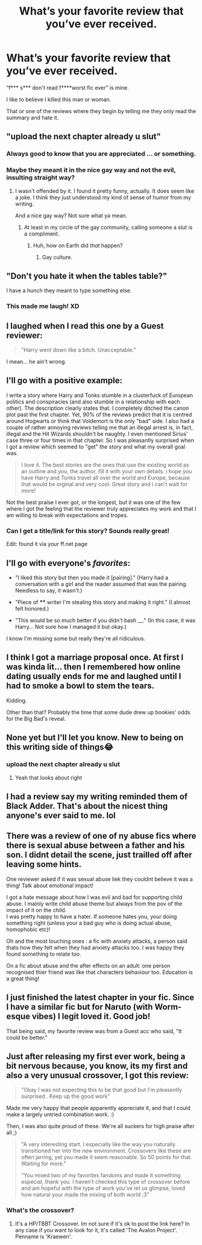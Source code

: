 #+TITLE: What’s your favorite review that you’ve ever received.

* What’s your favorite review that you’ve ever received.
:PROPERTIES:
:Author: Wu_Gang
:Score: 42
:DateUnix: 1528935594.0
:DateShort: 2018-Jun-14
:FlairText: Discussion
:END:
“f*** s*** don't read f****worst fic ever” is mine.

I like to believe I killed this man or woman.

That or one of the reviews where they begin by telling me they only read the summary and hate it.


** "upload the next chapter already u slut"
:PROPERTIES:
:Author: AutumnSouls
:Score: 91
:DateUnix: 1528936697.0
:DateShort: 2018-Jun-14
:END:

*** Always good to know that you are appreciated ... or something.
:PROPERTIES:
:Author: dotike
:Score: 5
:DateUnix: 1528987742.0
:DateShort: 2018-Jun-14
:END:


*** Maybe they meant it in the nice gay way and not the evil, insulting straight way?
:PROPERTIES:
:Score: 3
:DateUnix: 1529038909.0
:DateShort: 2018-Jun-15
:END:

**** I wasn't offended by it. I found it pretty funny, actually. It does seem like a joke. I think they just understood my kind of sense of humor from my writing.

And a nice gay way? Not sure what ya mean.
:PROPERTIES:
:Author: AutumnSouls
:Score: 5
:DateUnix: 1529039167.0
:DateShort: 2018-Jun-15
:END:

***** At least in my circle of the gay community, calling someone a slut is a compliment.
:PROPERTIES:
:Score: 2
:DateUnix: 1529039207.0
:DateShort: 2018-Jun-15
:END:

****** Huh, how on Earth did /that/ happen?
:PROPERTIES:
:Author: Achille-Talon
:Score: 1
:DateUnix: 1529140566.0
:DateShort: 2018-Jun-16
:END:

******* Gay culture.
:PROPERTIES:
:Score: 2
:DateUnix: 1529143524.0
:DateShort: 2018-Jun-16
:END:


** "Don't you hate it when the tables table?"

I have a hunch they meant to type something else.
:PROPERTIES:
:Author: Skeletickles
:Score: 18
:DateUnix: 1528963185.0
:DateShort: 2018-Jun-14
:END:

*** This made me laugh! XD
:PROPERTIES:
:Author: afrose9797
:Score: 1
:DateUnix: 1528992165.0
:DateShort: 2018-Jun-14
:END:


** I laughed when I read this one by a Guest reviewer:

#+begin_quote
  "Harry went down like a bitch. Unacceptable."
#+end_quote

I mean... he ain't wrong.
:PROPERTIES:
:Author: UndeadBBQ
:Score: 15
:DateUnix: 1528971685.0
:DateShort: 2018-Jun-14
:END:


** I'll go with a positive example:

I write a story where Harry and Tonks stumble in a clusterfuck of European politics and conspiracies (and also stumble in a relationship with each other). The description clearly states that. I completely ditched the canon plot past the first chapter. Yet, 90% of the reviews predict that it is centred around Hogwarts or think that Voldemort is the only "bad" side. I also had a couple of rather annoying reviews telling me that an illegal arrest is, in fact, illegal and the Hit Wizards shouldn't be naughty. I even mentioned Sirius' case three or four times in that chapter. So I was pleasantly surprised when I got a review which seemed to "get" the story and what my overall goal was.

#+begin_quote
  I love it. The best stories are the ones that use the existing world as an outline and you, the author, fill it with your own details. i hope you have Harry and Tonks travel all over the world and Europe, because that would be orginal and very cool. Great story and i can't wait for more!
#+end_quote

Not the best praise I ever got, or the longest, but it was one of the few where I got the feeling that the reviewer truly appreciates my work and that I am willing to break with expectations and tropes.
:PROPERTIES:
:Author: Hellstrike
:Score: 15
:DateUnix: 1528940057.0
:DateShort: 2018-Jun-14
:END:

*** Can I get a title/link for this story? Sounds really great!

Edit: found it via your ff.net page
:PROPERTIES:
:Author: PerkaMern
:Score: 1
:DateUnix: 1528958883.0
:DateShort: 2018-Jun-14
:END:


** I'll go with everyone's /favorites/:

- "I liked this story but then you made it [pairing]." (Harry had a conversation with a girl and the reader assumed that was the pairing. Needless to say, it wasn't.)

- "Piece of **** writer I'm stealing this story and making it right." (I almost felt honored.)

- "This would be so much better if you didn't bash __." (In this case, it was Harry... Not sure how I managed it but okay.)

I know I'm missing some but really they're all ridiculous.
:PROPERTIES:
:Author: abnormalopinion
:Score: 8
:DateUnix: 1528959249.0
:DateShort: 2018-Jun-14
:END:


** I think I got a marriage proposal once. At first I was kinda lit... then I remembered how online dating usually ends for me and laughed until I had to smoke a bowl to stem the tears.

Kidding.

Other than that? Probably the time that some dude drew up bookies' odds for the Big Bad's reveal.
:PROPERTIES:
:Author: Ihateseatbelts
:Score: 4
:DateUnix: 1528984474.0
:DateShort: 2018-Jun-14
:END:


** None yet but I'll let you know. New to being on this writing side of things😂
:PROPERTIES:
:Author: forbeautyireplied
:Score: 3
:DateUnix: 1528948781.0
:DateShort: 2018-Jun-14
:END:

*** upload the next chapter already u slut
:PROPERTIES:
:Author: FerusGrim
:Score: 23
:DateUnix: 1528953799.0
:DateShort: 2018-Jun-14
:END:

**** Yeah that looks about right
:PROPERTIES:
:Author: KidCoheed
:Score: 3
:DateUnix: 1528958375.0
:DateShort: 2018-Jun-14
:END:


** I had a review say my writing reminded them of Black Adder. That's about the nicest thing anyone's ever said to me. lol
:PROPERTIES:
:Author: ashez2ashes
:Score: 3
:DateUnix: 1528975856.0
:DateShort: 2018-Jun-14
:END:


** There was a review of one of ny abuse fics where there is sexual abuse between a father and his son. I didnt detail the scene, just trailled off after leaving some hints.

One reviewer asked if it was sexual abuse liek they couldnt believe it was a thing! Talk about emotional impact!

I got a hate message about how I was evil and bad for supporting child abuse. I mainly write child abuse theme but always from the pov of the impact of it on the child.\\
I was pretty happy to have a hater. If someone hates you, your doing something right (unless your a bad guy who is doing actual abuse, homophobic etc)!

Oh and the most touching ones : a fic with anxiety attacks, a person said thats how they felt when they had anxiety attacks too. I was happy they found something to relate too.

On a fic about abuse and the after effects on an adult: one person recognised thier friend was like that characters behaviour too. Education is a great thing!
:PROPERTIES:
:Author: FuelledByPurrs
:Score: 8
:DateUnix: 1528938425.0
:DateShort: 2018-Jun-14
:END:


** I just finished the latest chapter in your fic. Since I have a similar fic but for Naruto (with Worm-esque vibes) I legit loved it. Good job!

That being said, my favorite review was from a Guest acc who said, "It could be better."
:PROPERTIES:
:Author: Jack_SL
:Score: 1
:DateUnix: 1528973177.0
:DateShort: 2018-Jun-14
:END:


** Just after releasing my first ever work, being a bit nervous because, you know, its my first and also a very unusual crossover, I got this review:

#+begin_quote
  "Okay I was not expecting this to be that good but I'm pleasently surprised . Keep up the good work"
#+end_quote

Made me very happy that people apparently appreciate it, and that I could make a largely untried combination work. :)

Then, I was also quite proud of these. We're all suckers for high praise after all ;)

#+begin_quote
  "A very interesting start. I especially like the way you naturally transitioned her into the new environment. Crossovers like these are often jarring, yet you made it seem reasonable. So 50 points for that. Waiting for more."

  "You mixed two of my favorites fandoms and made it something especial, thank you. I haven't checked this type of crossover before and am hopeful with the type of work you've let us glimpse, loved how natural your made the mixing of both world ;3"
#+end_quote
:PROPERTIES:
:Author: dotike
:Score: 1
:DateUnix: 1528986344.0
:DateShort: 2018-Jun-14
:END:

*** What's the crossover?
:PROPERTIES:
:Author: Wu_Gang
:Score: 1
:DateUnix: 1528989105.0
:DateShort: 2018-Jun-14
:END:

**** It's a HP/TBBT Crossover. Im not sure if it's ok to post the link here? In any case if you want to look for it, it's called 'The Avalon Project'. Penname is 'Kraewen'.
:PROPERTIES:
:Author: dotike
:Score: 1
:DateUnix: 1528995370.0
:DateShort: 2018-Jun-14
:END:
